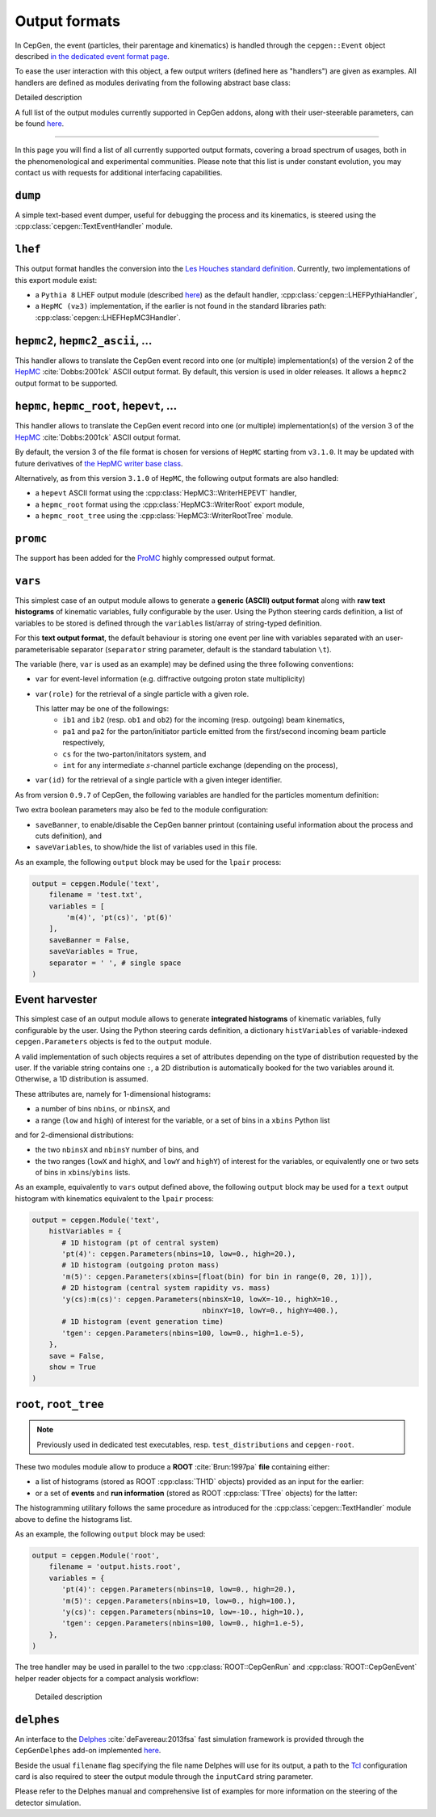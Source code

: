 Output formats
==============

In CepGen, the event (particles, their parentage and kinematics) is handled through the ``cepgen::Event`` object described `in the dedicated event format page </event>`_.

To ease the user interaction with this object, a few output writers (defined here as "handlers") are given as examples.
All handlers are defined as modules derivating from the following abstract base class:

.. doxygenclass:: cepgen::EventExporter
   :outline:

.. container:: toggle

   .. container:: header

      Detailed description

   .. doxygenclass:: cepgen::EventExporter
      :members:
      :no-link:

A full list of the output modules currently supported in CepGen addons, along with their user-steerable parameters, can be found `here <raw-modules#evtout>`_.

----

In this page you will find a list of all currently supported output formats, covering a broad spectrum of usages, both in the phenomenological and experimental communities.
Please note that this list is under constant evolution, you may contact us with requests for additional interfacing capabilities.

``dump``
--------

A simple text-based event dumper, useful for debugging the process and its kinematics, is steered using the :cpp:class:`cepgen::TextEventHandler` module.

  .. doxygenclass:: cepgen::TextEventHandler
     :outline:

``lhef``
--------

This output format handles the conversion into the `Les Houches standard definition <https://en.wikipedia.org/wiki/Les_Houches_Accords>`_.
Currently, two implementations of this export module exist:

- a ``Pythia 8`` LHEF output module (described `here <http://home.thep.lu.se/~torbjorn/pythia82html/LesHouchesAccord.html>`_) as the default handler, :cpp:class:`cepgen::LHEFPythiaHandler`,

  .. doxygenclass:: cepgen::LHEFPythiaHandler
     :outline:

- a ``HepMC (v≥3)`` implementation, if the earlier is not found in the standard libraries path: :cpp:class:`cepgen::LHEFHepMC3Handler`.

``hepmc2``, ``hepmc2_ascii``, ...
---------------------------------

.. doxygenclass:: cepgen::HepMC2Handler
   :outline:

This handler allows to translate the CepGen event record into one (or multiple) implementation(s) of the version 2 of the `HepMC <http://hepmc.web.cern.ch/hepmc>`_ :cite:`Dobbs:2001ck` ASCII output format.
By default, this version is used in older releases. It allows a ``hepmc2`` output format to be supported.

``hepmc``, ``hepmc_root``, ``hepevt``, ...
------------------------------------------

.. doxygenclass:: cepgen::HepMC3Handler
   :outline:

This handler allows to translate the CepGen event record into one (or multiple) implementation(s) of the version 3 of the  `HepMC <http://hepmc.web.cern.ch/hepmc>`_ :cite:`Dobbs:2001ck` ASCII output format.

By default, the version 3 of the file format is chosen for versions of ``HepMC`` starting from ``v3.1.0``.
It may be updated with future derivatives of `the HepMC writer base class <http://hepmc.web.cern.ch/hepmc/classHepMC3_1_1Writer.html>`_.

Alternatively, as from this version ``3.1.0`` of ``HepMC``, the following output formats are also handled:

- a ``hepevt`` ASCII format using the :cpp:class:`HepMC3::WriterHEPEVT` handler,
- a ``hepmc_root`` format using the :cpp:class:`HepMC3::WriterRoot` export module,
- a ``hepmc_root_tree`` using the :cpp:class:`HepMC3::WriterRootTree` module.

``promc``
---------

.. versionadded:: 0.9.8

.. doxygenclass:: cepgen::ProMCHandler
   :outline:

The support has been added for the `ProMC <http://jwork.org/wiki/PROMC>`_ highly compressed output format.

``vars``
--------

.. versionadded:: 1.0.0

.. doxygenclass:: cepgen::TextVariablesHandler
   :outline:

This simplest case of an output module allows to generate a **generic (ASCII) output format** along with **raw text histograms** of kinematic variables, fully configurable by the user.
Using the Python steering cards definition, a list of variables to be stored is defined through the ``variables`` list/array of string-typed definition.

For this **text output format**, the default behaviour is storing one event per line with variables separated with an user-parameterisable separator (``separator`` string parameter, default is the standard tabulation ``\t``).

The variable (here, ``var`` is used as an example) may be defined using the three following conventions:

- ``var`` for event-level information (e.g. diffractive outgoing proton state multiplicity)
- ``var(role)`` for the retrieval of a single particle with a given role.

  This latter may be one of the followings:
   - ``ib1`` and ``ib2`` (resp. ``ob1`` and ``ob2``) for the incoming (resp. outgoing) beam kinematics,
   - ``pa1`` and ``pa2`` for the parton/initiator particle emitted from the first/second incoming beam particle respectively,
   - ``cs`` for the two-parton/initators system, and
   - ``int`` for any intermediate :math:`s`-channel particle exchange (depending on the process),
- ``var(id)`` for the retrieval of a single particle with a given integer identifier.

As from version ``0.9.7`` of CepGen, the following variables are handled for the particles momentum definition:

.. doxygenvariable:: cepgen::utils::EventBrowser::m_mom_str_

Two extra boolean parameters may also be fed to the module configuration:

- ``saveBanner``, to enable/disable the CepGen banner printout (containing useful information about the process and cuts definition), and
- ``saveVariables``, to show/hide the list of variables used in this file.

As an example, the following ``output`` block may be used for the ``lpair`` process:

.. code:: python

   output = cepgen.Module('text',
       filename = 'test.txt',
       variables = [
           'm(4)', 'pt(cs)', 'pt(6)'
       ],
       saveBanner = False,
       saveVariables = True,
       separator = ' ', # single space
   )

Event harvester
---------------

.. versionadded:: 1.0.0

.. doxygenclass:: cepgen::EventHarvester
   :outline:

This simplest case of an output module allows to generate **integrated histograms** of kinematic variables, fully configurable by the user.
Using the Python steering cards definition, a dictionary ``histVariables`` of variable-indexed ``cepgen.Parameters`` objects is fed to the ``output`` module.

A valid implementation of such objects requires a set of attributes depending on the type of distribution requested by the user.
If the variable string contains one ``:``, a 2D distribution is automatically booked for the two variables around it.
Otherwise, a 1D distribution is assumed.

These attributes are, namely for 1-dimensional histograms:

- a number of bins ``nbins``, or ``nbinsX``, and
- a range (``low`` and ``high``) of interest for the variable, or a set of bins in a ``xbins`` Python list

and for 2-dimensional distributions:

- the two ``nbinsX`` and ``nbinsY`` number of bins, and
- the two ranges (``lowX`` and ``highX``, and ``lowY`` and ``highY``) of interest for the variables, or equivalently one or two sets of bins in ``xbins``/``ybins`` lists.

As an example, equivalently to ``vars`` output defined above, the following ``output`` block may be used for a ``text`` output histogram with kinematics equivalent to the ``lpair`` process:

.. code:: python

   output = cepgen.Module('text',
       histVariables = {
          # 1D histogram (pt of central system)
          'pt(4)': cepgen.Parameters(nbins=10, low=0., high=20.),
          # 1D histogram (outgoing proton mass)
          'm(5)': cepgen.Parameters(xbins=[float(bin) for bin in range(0, 20, 1)]),
          # 2D histogram (central system rapidity vs. mass)
          'y(cs):m(cs)': cepgen.Parameters(nbinsX=10, lowX=-10., highX=10.,
                                           nbinxY=10, lowY=0., highY=400.),
          # 1D histogram (event generation time)
          'tgen': cepgen.Parameters(nbins=100, low=0., high=1.e-5),
       },
       save = False,
       show = True
   )

``root``, ``root_tree``
-----------------------

.. versionadded:: 0.9.7
.. note:: Previously used in dedicated test executables, resp. ``test_distributions`` and ``cepgen-root``.

These two modules module allow to produce a **ROOT** :cite:`Brun:1997pa` **file** containing either:

- a list of histograms (stored as ROOT :cpp:class:`TH1D` objects) provided as an input for the earlier:

  .. doxygenclass:: cepgen::ROOTHistsHandler
     :outline:

- or a set of **events** and **run information** (stored as ROOT :cpp:class:`TTree` objects) for the latter:

  .. doxygenclass:: cepgen::ROOTTreeHandler
     :outline:

The histogramming utilitary follows the same procedure as introduced for the :cpp:class:`cepgen::TextHandler` module above to define the histograms list.

As an example, the following ``output`` block may be used:

.. code:: python

   output = cepgen.Module('root',
       filename = 'output.hists.root',
       variables = {
          'pt(4)': cepgen.Parameters(nbins=10, low=0., high=20.),
          'm(5)': cepgen.Parameters(nbins=10, low=0., high=100.),
          'y(cs)': cepgen.Parameters(nbins=10, low=-10., high=10.),
          'tgen': cepgen.Parameters(nbins=100, low=0., high=1.e-5),
       },
   )

The tree handler may be used in parallel to the two :cpp:class:`ROOT::CepGenRun` and :cpp:class:`ROOT::CepGenEvent` helper reader objects for a compact analysis workflow:

  .. container:: toggle

     .. container:: header

        Detailed description

     .. doxygenclass:: ROOT::CepGenRun
        :members:
     .. doxygenclass:: ROOT::CepGenEvent
        :members:

``delphes``
-----------

.. versionadded:: 0.9.7
.. doxygenclass:: cepgen::DelphesHandler
   :outline:

An interface to the `Delphes <https://cp3.irmp.ucl.ac.be/projects/delphes>`_ :cite:`deFavereau:2013fsa` fast simulation framework is provided through the ``CepGenDelphes`` add-on implemented `here <https://github.com/cepgen/cepgen/blob/master/CepGenAddOns/ROOTWrapper/DelphesHandler.cpp>`_.

Beside the usual ``filename`` flag specifying the file name Delphes will use for its output, a path to the `Tcl <https://www.tcl.tk/>`_ configuration card is also required to steer the output module through the ``inputCard`` string parameter.

Please refer to the Delphes manual and comprehensive list of examples for more information on the steering of the detector simulation.

